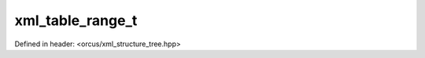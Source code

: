 xml_table_range_t
=================

Defined in header: <orcus/xml_structure_tree.hpp>

.. doxygenstruct:: orcus::xml_table_range_t
   :members: